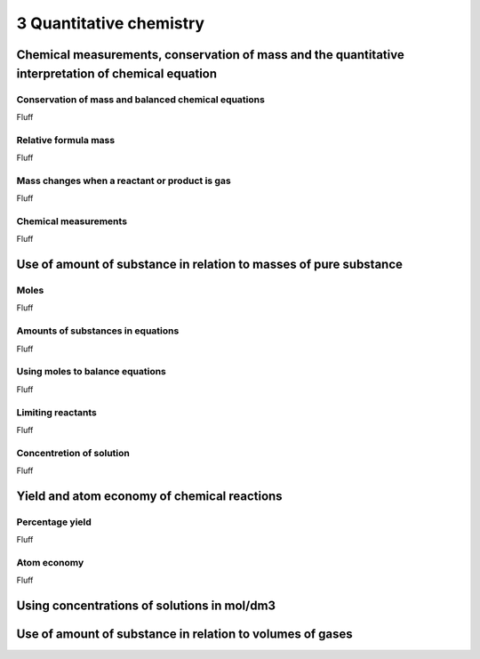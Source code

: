 3 Quantitative chemistry
########################


Chemical measurements, conservation of mass and the quantitative interpretation of chemical equation
****************************************************************************************************

Conservation of mass and balanced chemical equations
====================================================

Fluff

Relative formula mass
=====================

Fluff

Mass changes when a reactant or product is gas
==============================================

Fluff

Chemical measurements
=====================

Fluff



Use of amount of substance in relation to masses of pure substance
******************************************************************

Moles
=====

Fluff

Amounts of substances in equations
==================================

Fluff

Using moles to balance equations
================================

Fluff

Limiting reactants
==================

Fluff

Concentretion of solution
=========================

Fluff



Yield and atom economy of chemical reactions
********************************************

Percentage yield
================

Fluff

Atom economy
============

Fluff


Using concentrations of solutions in mol/dm3
********************************************


Use of amount of substance in relation to volumes of gases
**********************************************************


